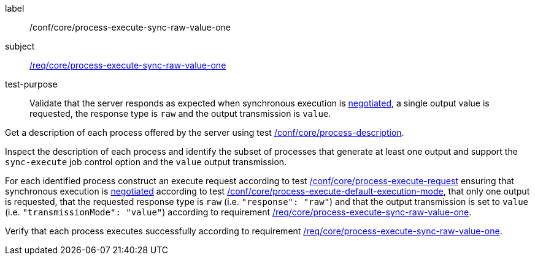 [[ats_core_process-execute-sync-raw-value-one]]
[abstract_test]
====
[%metadata]
label:: /conf/core/process-execute-sync-raw-value-one
subject:: <<req_core_process-execute-sync-raw-value-one,/req/core/process-execute-sync-raw-value-one>>
test-purpose:: Validate that the server responds as expected when synchronous execution is <<sc_execution_mode,negotiated>>, a single output value is requested, the response type is `raw` and the output transmission is `value`.

[.component,class=test method]
=====
[.component,class=step]
--
Get a description of each process offered by the server using test <<ats_core_process-description,/conf/core/process-description>>.
--

[.component,class=step]
--
Inspect the description of each process and identify the subset of processes that generate at least one output and support the `sync-execute` job control option and the `value` output transmission.
--

[.component,class=step]
--
For each identified process construct an execute request according to test <<ats_core_process-execute-request,/conf/core/process-execute-request>> ensuring that synchronous execution is <<sc_execution_mode,negotiated>> according to test <<ats_core_process-execute-default-execution-mode,/conf/core/process-execute-default-execution-mode>>, that only one output is requested, that the requested response type is `raw` (i.e. `"response": "raw"`) and that the output transmission is set to `value` (i.e. `"transmissionMode": "value"`) according to requirement <<req_core_process-execute-sync-raw-value-one,/req/core/process-execute-sync-raw-value-one>>.
--

[.component,class=step]
--
Verify that each process executes successfully according to requirement <<req_core_process-execute-sync-raw-value-one,/req/core/process-execute-sync-raw-value-one>>.
--
=====
====
